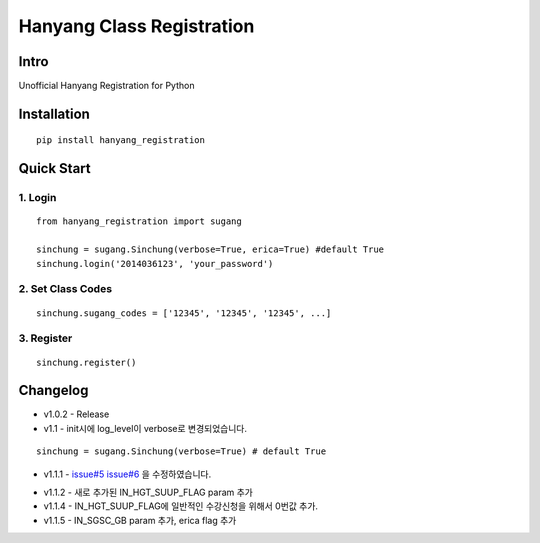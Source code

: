 Hanyang Class Registration
================================
Intro
-----
Unofficial Hanyang Registration for Python

Installation
-----------------

::

	pip install hanyang_registration
	
Quick Start
-----------
1. Login
~~~~~~~~~

::

    from hanyang_registration import sugang

    sinchung = sugang.Sinchung(verbose=True, erica=True) #default True
    sinchung.login('2014036123', 'your_password')
    

2. Set Class Codes
~~~~~~~~~~~~~~~~~~~~~~

::
    
    sinchung.sugang_codes = ['12345', '12345', '12345', ...]
    
3. Register
~~~~~~~~~~~

::

    sinchung.register()



Changelog
-----------

- v1.0.2 - Release
- v1.1 - init시에 log_level이 verbose로 변경되었습니다.

::

    sinchung = sugang.Sinchung(verbose=True) # default True

- v1.1.1 - `issue#5`__ `issue#6`__ 을 수정하였습니다.

__ https://github.com/Jaram/hanyang-class-registration/issues/5
__ https://github.com/Jaram/hanyang-class-registration/issues/6

- v1.1.2 - 새로 추가된 IN_HGT_SUUP_FLAG param 추가
- v1.1.4 - IN_HGT_SUUP_FLAG에 일반적인  수강신청을 위해서 0번값 추가.
- v1.1.5 - IN_SGSC_GB param 추가, erica flag 추가